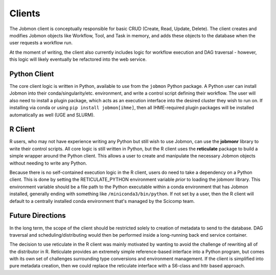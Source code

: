 *******
Clients
*******

The Jobmon client is conceptually responsible for basic CRUD (Create, Read, Update, Delete). The client creates and modifies Jobmon
objects like Workflow, Tool, and Task in memory, and adds these objects to the database when the user requests a workflow run.

At the moment of writing, the client also currently includes logic for workflow execution and DAG traversal - however,
this logic will likely eventually be refactored into the web service.

Python Client
^^^^^^^^^^^^^

The core client logic is written in Python, available to use from the ``jobmon`` Python package. A Python user can
install Jobmon into their conda/singularity/etc. environment, and write a control script defining their workflow. The user
will also need to install a plugin package, which acts as an execution interface into the desired cluster they wish to run
on. If installing via conda or using ``pip install jobmon[ihme]``, then all IHME-required plugin packages will be installed
automatically as well (UGE and SLURM).

R Client
^^^^^^^^

R users, who may not have experience writing any Python but still wish to use Jobmon, can use the **jobmonr** library to
write their control scripts. All core logic is still written in Python, but the R client uses the **reticulate** package
to build a simple wrapper around the Python client. This allows a user to create and manipulate the necessary Jobmon
objects without needing to write any Python.

Because there is no self-contained execution logic in the R client, users do need to take a dependency on a Python client.
This is done by setting the RETICULATE_PYTHON environment variable *prior* to loading the jobmonr library. This environment
variable should be a file path to the Python executable within a conda environment that has Jobmon installed, generally
ending with something like ``/miniconda3/bin/python``. If not set by a user, then the R client will default to a centrally
installed conda environment that's managed by the Scicomp team.

Future Directions
^^^^^^^^^^^^^^^^^

In the long term, the scope of the client should be restricted solely to creation of metadata to send to the database.
DAG traversal and scheduling/distributing would then be performed inside a long-running back end service container.

The decision to use reticulate in the R client was mainly motivated by wanting to avoid the challenge of rewriting all
of the distributor in R. Reticulate provides an extremely simple reference-based interface into a Python program, but
comes with its own set of challenges surrounding type conversions and environment management. If the client is simplified
into pure metadata creation, then we could replace the reticulate interface with a S6-class and httr based approach.

